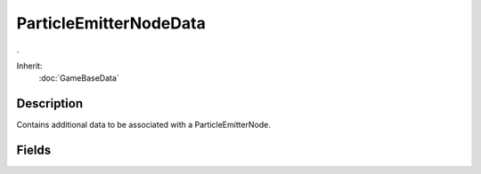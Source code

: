 ParticleEmitterNodeData
=======================

.

Inherit:
	:doc:`GameBaseData`

Description
-----------

Contains additional data to be associated with a ParticleEmitterNode.


Fields
------


.. cpp:member:: float  ParticleEmitterNodeData::timeMultiple

	Time multiplier for particle emitter nodes. Increasing timeMultiple is like running the emitter at a faster rate - single-shot emitters will complete in a shorter time, and continuous emitters will generate particles more quickly. Valid range is 0.01 - 100.
